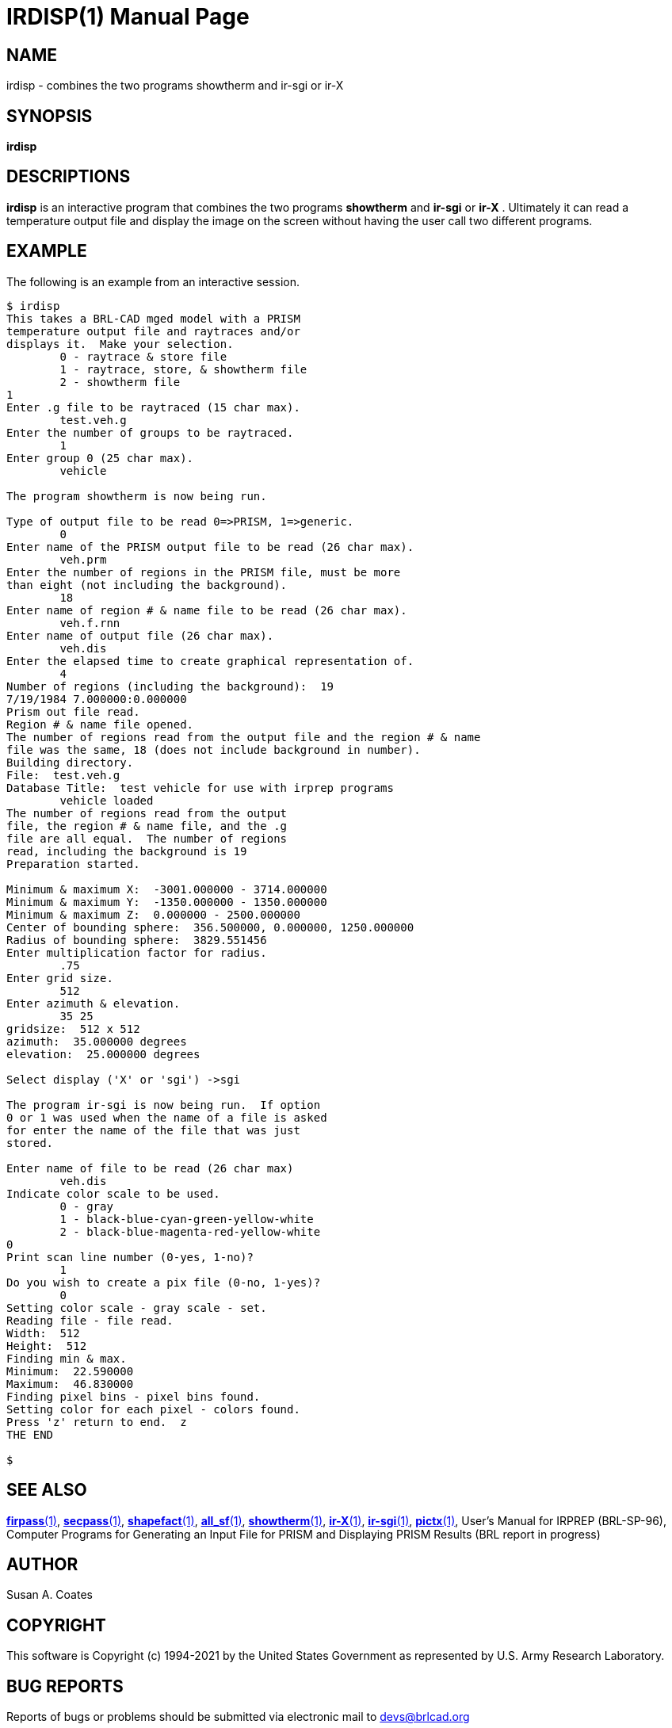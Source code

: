 = IRDISP(1)
ifndef::site-gen-antora[:doctype: manpage]
:man manual: BRL-CAD
:man source: BRL-CAD
:page-role: manpage

== NAME

irdisp - combines the two programs showtherm and ir-sgi or ir-X

== SYNOPSIS

*irdisp*

== DESCRIPTIONS

[cmd]*irdisp* is an interactive program that combines the two programs
[cmd]*showtherm* and [cmd]*ir-sgi* or [cmd]*ir-X* .  Ultimately it can
read a temperature output file and display the image on the screen
without having the user call two different programs.

== EXAMPLE

The following is an example from an interactive session.

....
$ irdisp
This takes a BRL-CAD mged model with a PRISM
temperature output file and raytraces and/or
displays it.  Make your selection.
	0 - raytrace & store file
	1 - raytrace, store, & showtherm file
	2 - showtherm file
1
Enter .g file to be raytraced (15 char max).
	test.veh.g
Enter the number of groups to be raytraced.
	1
Enter group 0 (25 char max).
	vehicle

The program showtherm is now being run.

Type of output file to be read 0=>PRISM, 1=>generic.
	0
Enter name of the PRISM output file to be read (26 char max).
	veh.prm
Enter the number of regions in the PRISM file, must be more
than eight (not including the background).
	18
Enter name of region # & name file to be read (26 char max).
	veh.f.rnn
Enter name of output file (26 char max).
	veh.dis
Enter the elapsed time to create graphical representation of.
	4
Number of regions (including the background):  19
7/19/1984 7.000000:0.000000
Prism out file read.
Region # & name file opened.
The number of regions read from the output file and the region # & name
file was the same, 18 (does not include background in number).
Building directory.
File:  test.veh.g
Database Title:  test vehicle for use with irprep programs
	vehicle loaded
The number of regions read from the output
file, the region # & name file, and the .g
file are all equal.  The number of regions
read, including the background is 19
Preparation started.

Minimum & maximum X:  -3001.000000 - 3714.000000
Minimum & maximum Y:  -1350.000000 - 1350.000000
Minimum & maximum Z:  0.000000 - 2500.000000
Center of bounding sphere:  356.500000, 0.000000, 1250.000000
Radius of bounding sphere:  3829.551456
Enter multiplication factor for radius.
	.75
Enter grid size.
	512
Enter azimuth & elevation.
	35 25
gridsize:  512 x 512
azimuth:  35.000000 degrees
elevation:  25.000000 degrees

Select display ('X' or 'sgi') ->sgi

The program ir-sgi is now being run.  If option
0 or 1 was used when the name of a file is asked
for enter the name of the file that was just
stored.

Enter name of file to be read (26 char max)
	veh.dis
Indicate color scale to be used.
	0 - gray
	1 - black-blue-cyan-green-yellow-white
	2 - black-blue-magenta-red-yellow-white
0
Print scan line number (0-yes, 1-no)?
	1
Do you wish to create a pix file (0-no, 1-yes)?
	0
Setting color scale - gray scale - set.
Reading file - file read.
Width:  512
Height:  512
Finding min & max.
Minimum:  22.590000
Maximum:  46.830000
Finding pixel bins - pixel bins found.
Setting color for each pixel - colors found.
Press 'z' return to end.  z
THE END

$
....

== SEE ALSO

xref:man:1/firpass.adoc[*firpass*(1)],
xref:man:1/secpass.adoc[*secpass*(1)],
xref:man:1/shapefact.adoc[*shapefact*(1)],
xref:man:1/all_sf.adoc[*all_sf*(1)],
xref:man:1/showtherm.adoc[*showtherm*(1)],
xref:man:1/ir-X.adoc[*ir-X*(1)], xref:man:1/ir-sgi.adoc[*ir-sgi*(1)],
xref:man:1/pictx.adoc[*pictx*(1)], User's Manual for IRPREP
(BRL-SP-96), Computer Programs for Generating an Input File for PRISM
and Displaying PRISM Results (BRL report in progress)

== AUTHOR

Susan A. Coates

== COPYRIGHT

This software is Copyright (c) 1994-2021 by the United States
Government as represented by U.S. Army Research Laboratory.

== BUG REPORTS

Reports of bugs or problems should be submitted via electronic mail to
mailto:devs@brlcad.org[]
